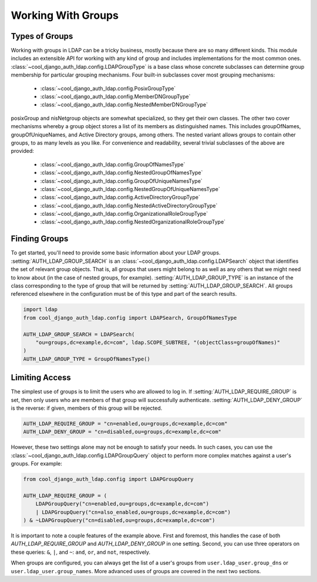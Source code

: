 Working With Groups
===================

Types of Groups
---------------

Working with groups in LDAP can be a tricky business, mostly because there are
so many different kinds. This module includes an extensible API for working with
any kind of group and includes implementations for the most common ones.
:class:`~cool_django_auth_ldap.config.LDAPGroupType` is a base class whose concrete
subclasses can determine group membership for particular grouping mechanisms.
Four built-in subclasses cover most grouping mechanisms:

    * :class:`~cool_django_auth_ldap.config.PosixGroupType`
    * :class:`~cool_django_auth_ldap.config.MemberDNGroupType`
    * :class:`~cool_django_auth_ldap.config.NestedMemberDNGroupType`

posixGroup and nisNetgroup objects are somewhat specialized, so they get their
own classes. The other two cover mechanisms whereby a group object stores a list
of its members as distinguished names. This includes groupOfNames,
groupOfUniqueNames, and Active Directory groups, among others. The nested
variant allows groups to contain other groups, to as many levels as you like.
For convenience and readability, several trivial subclasses of the above are
provided:

    * :class:`~cool_django_auth_ldap.config.GroupOfNamesType`
    * :class:`~cool_django_auth_ldap.config.NestedGroupOfNamesType`
    * :class:`~cool_django_auth_ldap.config.GroupOfUniqueNamesType`
    * :class:`~cool_django_auth_ldap.config.NestedGroupOfUniqueNamesType`
    * :class:`~cool_django_auth_ldap.config.ActiveDirectoryGroupType`
    * :class:`~cool_django_auth_ldap.config.NestedActiveDirectoryGroupType`
    * :class:`~cool_django_auth_ldap.config.OrganizationalRoleGroupType`
    * :class:`~cool_django_auth_ldap.config.NestedOrganizationalRoleGroupType`


Finding Groups
--------------

To get started, you'll need to provide some basic information about your LDAP
groups. :setting:`AUTH_LDAP_GROUP_SEARCH` is an
:class:`~cool_django_auth_ldap.config.LDAPSearch` object that identifies the set of
relevant group objects. That is, all groups that users might belong to as well
as any others that we might need to know about (in the case of nested groups,
for example). :setting:`AUTH_LDAP_GROUP_TYPE` is an instance of the class
corresponding to the type of group that will be returned by
:setting:`AUTH_LDAP_GROUP_SEARCH`. All groups referenced elsewhere in the
configuration must be of this type and part of the search results.

.. code-block:: python

    import ldap
    from cool_django_auth_ldap.config import LDAPSearch, GroupOfNamesType

    AUTH_LDAP_GROUP_SEARCH = LDAPSearch(
        "ou=groups,dc=example,dc=com", ldap.SCOPE_SUBTREE, "(objectClass=groupOfNames)"
    )
    AUTH_LDAP_GROUP_TYPE = GroupOfNamesType()


.. _limiting-access:

Limiting Access
---------------

The simplest use of groups is to limit the users who are allowed to log in. If
:setting:`AUTH_LDAP_REQUIRE_GROUP` is set, then only users who are members of
that group will successfully authenticate. :setting:`AUTH_LDAP_DENY_GROUP` is
the reverse: if given, members of this group will be rejected.

.. code-block:: python

    AUTH_LDAP_REQUIRE_GROUP = "cn=enabled,ou=groups,dc=example,dc=com"
    AUTH_LDAP_DENY_GROUP = "cn=disabled,ou=groups,dc=example,dc=com"

However, these two settings alone may not be enough to satisfy your needs. In
such cases, you can use the :class:`~cool_django_auth_ldap.config.LDAPGroupQuery`
object to perform more complex matches against a user's groups. For example:

.. code-block:: python

    from cool_django_auth_ldap.config import LDAPGroupQuery

    AUTH_LDAP_REQUIRE_GROUP = (
        LDAPGroupQuery("cn=enabled,ou=groups,dc=example,dc=com")
        | LDAPGroupQuery("cn=also_enabled,ou=groups,dc=example,dc=com")
    ) & ~LDAPGroupQuery("cn=disabled,ou=groups,dc=example,dc=com")

It is important to note a couple features of the example above. First and foremost,
this handles the case of both `AUTH_LDAP_REQUIRE_GROUP` and `AUTH_LDAP_DENY_GROUP`
in one setting. Second, you can use three operators on these queries: ``&``, ``|``,
and ``~``: ``and``, ``or``, and ``not``, respectively.

When groups are configured, you can always get the list of a user's groups from
``user.ldap_user.group_dns`` or ``user.ldap_user.group_names``. More advanced
uses of groups are covered in the next two sections.
